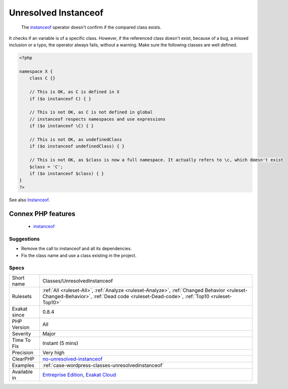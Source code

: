 .. _classes-unresolvedinstanceof:

.. _unresolved-instanceof:

Unresolved Instanceof
+++++++++++++++++++++

  The `instanceof <https://www.php.net/manual/en/language.operators.type.php>`_ operator doesn't confirm if the compared class exists. 

It checks if an variable is of a specific class. However, if the referenced class doesn't exist, because of a bug, a missed inclusion or a typo, the operator always fails, without a warning. 
Make sure the following classes are well defined.

.. code-block:: php
   
   <?php
   
   namespace X {
       class C {}
       
       // This is OK, as C is defined in X
       if ($o instanceof C) { }
   
       // This is not OK, as C is not defined in global
       // instanceof respects namespaces and use expressions
       if ($o instanceof \C) { }
   
       // This is not OK, as undefinedClass
       if ($o instanceof undefinedClass) { }
   
       // This is not OK, as $class is now a full namespace. It actually refers to \c, which doesn't exist
       $class = 'C';
       if ($o instanceof $class) { }
   }
   ?>

See also `Instanceof <https://www.php.net/manual/en/language.operators.type.php>`_.

Connex PHP features
-------------------

  + `instanceof <https://php-dictionary.readthedocs.io/en/latest/dictionary/instanceof.ini.html>`_


Suggestions
___________

* Remove the call to instanceof and all its dependencies.
* Fix the class name and use a class existing in the project.




Specs
_____

+--------------+------------------------------------------------------------------------------------------------------------------------------------------------------------------------------------+
| Short name   | Classes/UnresolvedInstanceof                                                                                                                                                       |
+--------------+------------------------------------------------------------------------------------------------------------------------------------------------------------------------------------+
| Rulesets     | :ref:`All <ruleset-All>`, :ref:`Analyze <ruleset-Analyze>`, :ref:`Changed Behavior <ruleset-Changed-Behavior>`, :ref:`Dead code <ruleset-Dead-code>`, :ref:`Top10 <ruleset-Top10>` |
+--------------+------------------------------------------------------------------------------------------------------------------------------------------------------------------------------------+
| Exakat since | 0.8.4                                                                                                                                                                              |
+--------------+------------------------------------------------------------------------------------------------------------------------------------------------------------------------------------+
| PHP Version  | All                                                                                                                                                                                |
+--------------+------------------------------------------------------------------------------------------------------------------------------------------------------------------------------------+
| Severity     | Major                                                                                                                                                                              |
+--------------+------------------------------------------------------------------------------------------------------------------------------------------------------------------------------------+
| Time To Fix  | Instant (5 mins)                                                                                                                                                                   |
+--------------+------------------------------------------------------------------------------------------------------------------------------------------------------------------------------------+
| Precision    | Very high                                                                                                                                                                          |
+--------------+------------------------------------------------------------------------------------------------------------------------------------------------------------------------------------+
| ClearPHP     | `no-unresolved-instanceof <https://github.com/dseguy/clearPHP/tree/master/rules/no-unresolved-instanceof.md>`__                                                                    |
+--------------+------------------------------------------------------------------------------------------------------------------------------------------------------------------------------------+
| Examples     | :ref:`case-wordpress-classes-unresolvedinstanceof`                                                                                                                                 |
+--------------+------------------------------------------------------------------------------------------------------------------------------------------------------------------------------------+
| Available in | `Entreprise Edition <https://www.exakat.io/entreprise-edition>`_, `Exakat Cloud <https://www.exakat.io/exakat-cloud/>`_                                                            |
+--------------+------------------------------------------------------------------------------------------------------------------------------------------------------------------------------------+


